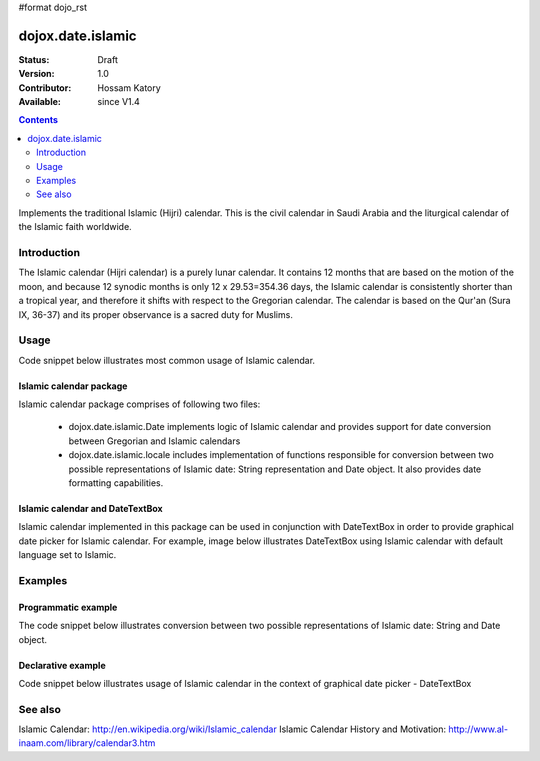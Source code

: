 #format dojo_rst

dojox.date.islamic
==================

:Status: Draft
:Version: 1.0
:Contributor: Hossam Katory
:Available: since V1.4

.. contents::
   :depth: 2

Implements the traditional Islamic (Hijri) calendar. This is the civil calendar in Saudi Arabia and the liturgical calendar of the Islamic faith worldwide.

============
Introduction
============

The Islamic calendar (Hijri calendar) is a purely lunar calendar. It contains 12 months that are based on the motion of the moon, and because 12 synodic months is only 12 x 29.53=354.36 days, the Islamic calendar is consistently shorter than a tropical year, and therefore it shifts with respect to the Gregorian calendar. The calendar is based on the Qur'an (Sura IX, 36-37) and its proper observance is a sacred duty for Muslims. 

=====
Usage
=====

Code snippet below illustrates most common usage of Islamic calendar.

.. code-block :: javascript
 :linenos:

  <script type="text/javascript">
    dojo.require("dojox.date.islamic");     
    dojo.require("dojox.date.islamic.Date");
    dojo.require("dojox.date islamic.locale"); 
  </script>
  <html><title> Islamic calendar </title><body>
    <input id="Hijcal" 
       name="noDOMvalue" 
       value="2009-03-10" 
       type="text" 
       dojoType="dijit.form.DateTextBox" 
       datePackage = "dojox.date.islamic"
       constraints="{min:'2008-03-01',max:'2009-04-01',datePattern:'dd MMMM yyyy'}"
    >
  </body></html>

Islamic calendar package
------------------------

Islamic calendar package comprises of following two files:

    * dojox.date.islamic.Date implements logic of Islamic calendar and provides support for date conversion between Gregorian and Islamic calendars
    * dojox.date.islamic.locale includes implementation of functions responsible for conversion between two possible representations of Islamic date: String representation and Date object. It also provides date formatting capabilities.

Islamic calendar and DateTextBox
--------------------------------

Islamic calendar implemented in this package can be used in conjunction with DateTextBox in order to provide graphical date picker for Islamic calendar. For example, image below illustrates DateTextBox using Islamic calendar with default language set to Islamic.

.. image:: dijit.jpg

========
Examples
========

Programmatic example
--------------------

The code snippet below illustrates conversion between two possible representations of Islamic date: String and Date object.

.. code-block :: javascript
 :linenos:

  <script type="text/javascript">
   var options = {datePattern:'EEEE dd MMMM yyyy HH:mm:ss', selector:'date'}; 

   // converts string representation of Islamic date to Date object
   var dateHij = dojox.date.islamic.locale.parse("الأربعاء 04 صفر 1431 12:30:25", options); 

   // formats Islamic date object and serialize it into a string
   var dateHijString = dojox.date.islamic.locale.format(dateHij, options); 
  </script>


Declarative example
-------------------

Code snippet below illustrates usage of Islamic calendar in the context of graphical date picker - DateTextBox


.. code-block :: javascript
 :linenos:

  <script type="text/javascript">
    dojo.require("dojox.date.islamic");     
    dojo.require("dojox.date.islamic.Date");
    dojo.require("dojox.date.islamic.locale"); 
  </script>
  <html><title> Islamic calendar </title><body>
    <input id="hijcal" 
       name="noDOMvalue" 
       value="2009-03-10" 
       type="text" 
       dojoType="dijit.form.DateTextBox" 
       datePackage = "dojox.date.islamic"
       constraints="{min:'2008-03-01',max:'2009-04-01',datePattern:'dd MMMM yyyy'}"
    >
  </body></html>


========
See also
========

Islamic Calendar: http://en.wikipedia.org/wiki/Islamic_calendar
Islamic Calendar History and Motivation: http://www.al-inaam.com/library/calendar3.htm

